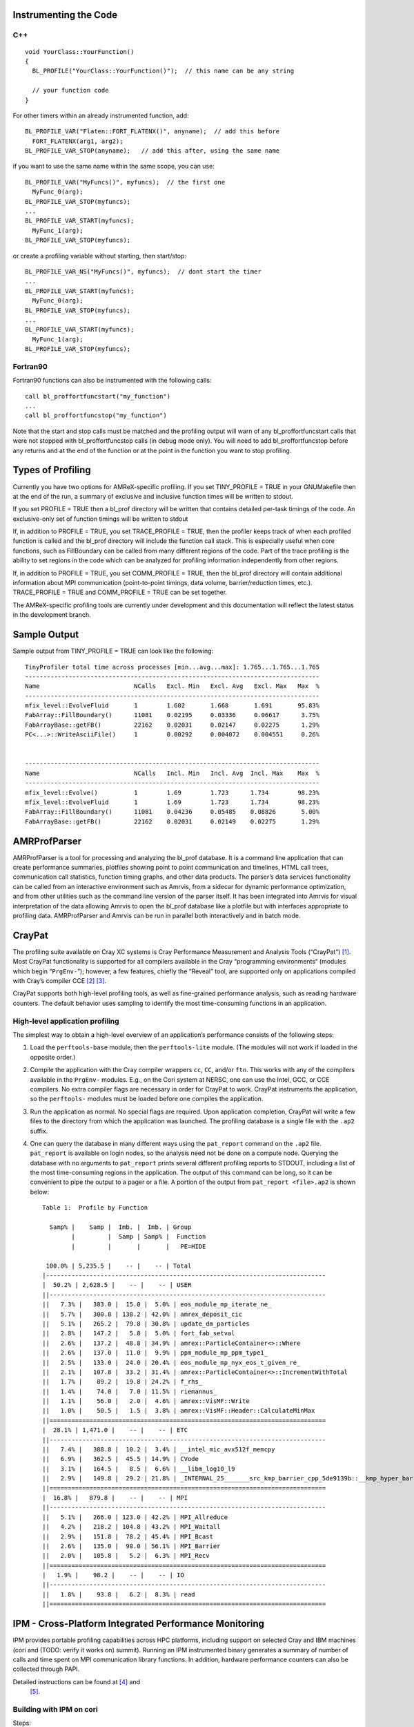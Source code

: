 Instrumenting the Code
======================

C++
---

::

    void YourClass::YourFunction() 
    {
      BL_PROFILE("YourClass::YourFunction()");  // this name can be any string

      // your function code
    }

For other timers within an already instrumented function, add:

::

          BL_PROFILE_VAR("Flaten::FORT_FLATENX()", anyname);  // add this before
            FORT_FLATENX(arg1, arg2);
          BL_PROFILE_VAR_STOP(anyname);   // add this after, using the same name

if you want to use the same name within the same scope, you can use:

::

          BL_PROFILE_VAR("MyFuncs()", myfuncs);  // the first one
            MyFunc_0(arg);
          BL_PROFILE_VAR_STOP(myfuncs);
          ...
          BL_PROFILE_VAR_START(myfuncs);
            MyFunc_1(arg);
          BL_PROFILE_VAR_STOP(myfuncs);

or create a profiling variable without starting, then start/stop:

::

          BL_PROFILE_VAR_NS("MyFuncs()", myfuncs);  // dont start the timer
          ...
          BL_PROFILE_VAR_START(myfuncs);
            MyFunc_0(arg);
          BL_PROFILE_VAR_STOP(myfuncs);
          ...
          BL_PROFILE_VAR_START(myfuncs);
            MyFunc_1(arg);
          BL_PROFILE_VAR_STOP(myfuncs);

Fortran90
---------

Fortran90 functions can also be instrumented with the following calls:

::

    call bl_proffortfuncstart("my_function")
    ...
    call bl_proffortfuncstop("my_function")

Note that the start and stop calls must be matched and the profiling output will warn of any
bl_proffortfuncstart calls that were not stopped with bl_proffortfuncstop calls
(in debug mode only). You will need to add bl_proffortfuncstop
before any returns and at the end of the function or at the point in the
function you want to stop profiling.

Types of Profiling
==================

Currently you have two options for AMReX-specific profiling. If you set TINY_PROFILE = TRUE
in your GNUMakefile then at the end of the run, a summary of exclusive and inclusive function times
will be written to stdout.

If you set PROFILE = TRUE then a bl_prof directory will be written that contains
detailed per-task timings of the code. An exclusive-only set of function timings will be written to stdout

If, in addition to PROFILE = TRUE, you set TRACE_PROFILE = TRUE, then the profiler keeps track
of when each profiled function is called and the bl_prof directory will include the function call stack.
This is especially useful when core functions, such as FillBoundary can be called from many different regions of the code.
Part of the trace profiling is the ability to set regions in the code which can be analyzed for profiling information independently from other regions.

If, in addition to PROFILE = TRUE, you set COMM_PROFILE = TRUE, then the bl_prof directory
will contain additional information about MPI communication (point-to-point timings, data volume, barrier/reduction times, etc.). TRACE_PROFILE = TRUE and COMM_PROFILE = TRUE can be set together.

The AMReX-specific profiling tools are currently under development and this documentation will reflect the latest
status in the development branch.

Sample Output
=============

Sample output from TINY_PROFILE = TRUE can look like the following:

::


    TinyProfiler total time across processes [min...avg...max]: 1.765...1.765...1.765
    ---------------------------------------------------------------------------------
    Name                          NCalls   Excl. Min   Excl. Avg   Excl. Max   Max  %
    ---------------------------------------------------------------------------------
    mfix_level::EvolveFluid       1        1.602       1.668       1.691       95.83%
    FabArray::FillBoundary()      11081    0.02195     0.03336     0.06617      3.75%
    FabArrayBase::getFB()         22162    0.02031     0.02147     0.02275      1.29%
    PC<...>::WriteAsciiFile()     1        0.00292     0.004072    0.004551     0.26%


    ---------------------------------------------------------------------------------
    Name                          NCalls   Incl. Min   Incl. Avg  Incl. Max    Max  %
    ---------------------------------------------------------------------------------
    mfix_level::Evolve()          1        1.69        1.723      1.734        98.23%
    mfix_level::EvolveFluid       1        1.69        1.723      1.734        98.23%
    FabArray::FillBoundary()      11081    0.04236     0.05485    0.08826       5.00%
    FabArrayBase::getFB()         22162    0.02031     0.02149    0.02275       1.29%

AMRProfParser
=============

AMRProfParser is a tool for processing and analyzing the bl_prof database. It is a
command line application that can create performance summaries, plotfiles showing
point to point communication and timelines, HTML call trees, communication call
statistics, function timing graphs, and other data products. The parser’s data
services functionality can be called from an interactive environment such as Amrvis,
from a sidecar for dynamic performance optimization, and from other utilities such as
the command line version of the parser itself. It has been integrated into Amrvis
for visual interpretation of the data allowing Amrvis to open the bl_prof database
like a plotfile but with interfaces appropriate to profiling data. AMRProfParser
and Amrvis can be run in parallel both interactively and in batch mode.

CrayPat
=======

The profiling suite available on Cray XC systems is Cray Performance
Measurement and Analysis Tools
(“CrayPat”) [1]_.
Most CrayPat functionality is supported for all compilers available in the Cray
“programming environments“ (modules which begin “``PrgEnv-``”);
however, a few features, chiefly the “Reveal” tool, are supported only on
applications compiled with Cray’s compiler
CCE [2]_ [3]_.

CrayPat supports both high-level profiling tools, as well as fine-grained
performance analysis, such as reading hardware counters. The default behavior
uses sampling to identify the most time-consuming functions in an application.

High-level application profiling
--------------------------------

The simplest way to obtain a high-level overview of an application’s performance consists of the following steps:

#. Load the ``perftools-base`` module, then the
   ``perftools-lite`` module. (The modules will not work if loaded in
   the opposite order.)

#. Compile the application with the Cray compiler wrappers ``cc``,
   ``CC``, and/or ``ftn``. This works with any of the compilers
   available in the ``PrgEnv-`` modules. E.g., on the Cori system at
   NERSC, one can use the Intel, GCC, or CCE compilers. No extra compiler
   flags are necessary in order for CrayPat to work. CrayPat instruments
   the application, so the ``perftools-`` modules must be loaded
   before one compiles the application.

#. Run the application as normal. No special flags are required. Upon
   application completion, CrayPat will write a few files to the directory
   from which the application was launched. The profiling database is a
   single file with the ``.ap2`` suffix.

#. One can query the database in many different ways using the
   ``pat_report`` command on the ``.ap2`` file. ``pat_report`` is
   available on login nodes, so the analysis need not be done on a compute node.
   Querying the database with no arguments to ``pat_report`` prints several
   different profiling reports to STDOUT, including a list of the most
   time-consuming regions in the application. The output of this command can be
   long, so it can be convenient to pipe the output to a pager or a file. A
   portion of the output from ``pat_report <file>.ap2`` is shown below:

   ::

       Table 1:  Profile by Function

         Samp% |    Samp |  Imb. |  Imb. | Group
               |         |  Samp | Samp% |  Function
               |         |       |       |   PE=HIDE

        100.0% | 5,235.5 |    -- |    -- | Total
       |-----------------------------------------------------------------------------
       |  50.2% | 2,628.5 |    -- |    -- | USER
       ||----------------------------------------------------------------------------
       ||   7.3% |   383.0 |  15.0 |  5.0% | eos_module_mp_iterate_ne_
       ||   5.7% |   300.8 | 138.2 | 42.0% | amrex_deposit_cic
       ||   5.1% |   265.2 |  79.8 | 30.8% | update_dm_particles
       ||   2.8% |   147.2 |   5.8 |  5.0% | fort_fab_setval
       ||   2.6% |   137.2 |  48.8 | 34.9% | amrex::ParticleContainer<>::Where
       ||   2.6% |   137.0 |  11.0 |  9.9% | ppm_module_mp_ppm_type1_
       ||   2.5% |   133.0 |  24.0 | 20.4% | eos_module_mp_nyx_eos_t_given_re_
       ||   2.1% |   107.8 |  33.2 | 31.4% | amrex::ParticleContainer<>::IncrementWithTotal
       ||   1.7% |    89.2 |  19.8 | 24.2% | f_rhs_
       ||   1.4% |    74.0 |   7.0 | 11.5% | riemannus_
       ||   1.1% |    56.0 |   2.0 |  4.6% | amrex::VisMF::Write
       ||   1.0% |    50.5 |   1.5 |  3.8% | amrex::VisMF::Header::CalculateMinMax
       ||============================================================================
       |  28.1% | 1,471.0 |    -- |    -- | ETC
       ||----------------------------------------------------------------------------
       ||   7.4% |   388.8 |  10.2 |  3.4% | __intel_mic_avx512f_memcpy
       ||   6.9% |   362.5 |  45.5 | 14.9% | CVode
       ||   3.1% |   164.5 |   8.5 |  6.6% | __libm_log10_l9
       ||   2.9% |   149.8 |  29.2 | 21.8% | _INTERNAL_25_______src_kmp_barrier_cpp_5de9139b::__kmp_hyper_barrier_gather
       ||============================================================================
       |  16.8% |   879.8 |    -- |    -- | MPI
       ||----------------------------------------------------------------------------
       ||   5.1% |   266.0 | 123.0 | 42.2% | MPI_Allreduce
       ||   4.2% |   218.2 | 104.8 | 43.2% | MPI_Waitall
       ||   2.9% |   151.8 |  78.2 | 45.4% | MPI_Bcast
       ||   2.6% |   135.0 |  98.0 | 56.1% | MPI_Barrier
       ||   2.0% |   105.8 |   5.2 |  6.3% | MPI_Recv
       ||============================================================================
       |   1.9% |    98.2 |    -- |    -- | IO
       ||----------------------------------------------------------------------------
       ||   1.8% |    93.8 |   6.2 |  8.3% | read
       ||============================================================================

IPM - Cross-Platform Integrated Performance Monitoring
======================================================

IPM provides portable profiling capabilities across HPC platforms,
including support on selected Cray and IBM machines (cori and (TODO:
verify it works on) summit). Running an IPM instrumented binary generates
a summary of number of calls and time spent on MPI communication library
functions. In addition, hardware performance counters can also be
collected through PAPI.

Detailed instructions can be found at  [4]_ and
 [5]_.

Building with IPM on cori
-------------------------

Steps:

#. Run module load ipm.

#. Build code as normal with make.

#. Re-run the link command (e.g. cut-and-paste) with $IPM added to the end of the line.

Running with IPM on cori
------------------------

#. Set environment variables: export IPM_REPORT=full IPM_LOG=full IPM_LOGDIR=\ :math:`<`\ dir\ :math:`>`

#. Results will be printed to stdout and an xml file generated in the directory specified by IPM_LOGDIR.

#. Post-process the xml with ipm_parse -html :math:`<`\ xmlfile\ :math:`>`, which produces an directory with html.

Summary MPI Profile
-------------------

Example MPI profile output:

::

    ##IPMv2.0.5########################################################
    #
    # command   : /global/cscratch1/sd/cchan2/projects/lbl/BoxLib/Tests/LinearSolvers/C_CellMG/./main3d.intel.MPI.OMP.ex.ipm inputs.3d.25600 
    # start     : Tue Aug 15 17:34:23 2017   host      : nid11311        
    # stop      : Tue Aug 15 17:34:35 2017   wallclock : 11.54
    # mpi_tasks : 128 on 32 nodes            %comm     : 32.51
    # mem [GB]  : 126.47                     gflop/sec : 0.00
    #
    #           :       [total]        <avg>          min          max
    # wallclock :       1188.42         9.28         8.73        11.54 
    # MPI       :        386.31         3.02         2.51         4.78 
    # %wall     :
    #   MPI     :                      32.52        24.36        41.44 
    # #calls    :
    #   MPI     :       5031172        39306        23067        57189
    # mem [GB]  :        126.47         0.99         0.98         1.00 
    #
    #                             [time]        [count]        <%wall>
    # MPI_Allreduce               225.72         567552          18.99
    # MPI_Waitall                  92.84         397056           7.81
    # MPI_Recv                     29.36            193           2.47
    # MPI_Isend                    25.04        2031810           2.11
    # MPI_Irecv                     4.35        2031810           0.37
    # MPI_Allgather                 2.60            128           0.22
    # MPI_Barrier                   2.24            512           0.19
    # MPI_Gatherv                   1.70            128           0.14
    # MPI_Comm_dup                  1.23            256           0.10
    # MPI_Bcast                     1.14            256           0.10
    # MPI_Send                      0.06            319           0.01
    # MPI_Reduce                    0.02            128           0.00
    # MPI_Comm_free                 0.01            128           0.00
    # MPI_Comm_group                0.00            128           0.00
    # MPI_Comm_size                 0.00            256           0.00
    # MPI_Comm_rank                 0.00            256           0.00
    # MPI_Init                      0.00            128           0.00
    # MPI_Finalize                  0.00            128           0.00

The total, average, minimum, and maximum wallclock and MPI times across ranks is shown.
The memory footprint is also collected.
Finally, results include number of calls and total time spent in each type of MPI call.

PAPI Performance Counters
-------------------------

To collect performance counters, set IPM_HPM=\ :math:`<`\ list\ :math:`>`, where the list is a comma-separated
list of PAPI counters. For example: export IPM_HPM=PAPI_L2_TCA,PAPI_L2_TCM.

For reference, here is the list of available counters on cori, which can be found by running papi_avail:

::

        Name        Code    Avail Deriv Description (Note)
    PAPI_L1_DCM  0x80000000  Yes   No   Level 1 data cache misses
    PAPI_L1_ICM  0x80000001  Yes   No   Level 1 instruction cache misses
    PAPI_L1_TCM  0x80000006  Yes   Yes  Level 1 cache misses
    PAPI_L2_TCM  0x80000007  Yes   No   Level 2 cache misses
    PAPI_TLB_DM  0x80000014  Yes   No   Data translation lookaside buffer misses
    PAPI_L1_LDM  0x80000017  Yes   No   Level 1 load misses
    PAPI_L2_LDM  0x80000019  Yes   No   Level 2 load misses
    PAPI_STL_ICY 0x80000025  Yes   No   Cycles with no instruction issue
    PAPI_BR_UCN  0x8000002a  Yes   Yes  Unconditional branch instructions
    PAPI_BR_CN   0x8000002b  Yes   No   Conditional branch instructions
    PAPI_BR_TKN  0x8000002c  Yes   No   Conditional branch instructions taken
    PAPI_BR_NTK  0x8000002d  Yes   Yes  Conditional branch instructions not taken
    PAPI_BR_MSP  0x8000002e  Yes   No   Conditional branch instructions mispredicted
    PAPI_TOT_INS 0x80000032  Yes   No   Instructions completed
    PAPI_LD_INS  0x80000035  Yes   No   Load instructions
    PAPI_SR_INS  0x80000036  Yes   No   Store instructions
    PAPI_BR_INS  0x80000037  Yes   No   Branch instructions
    PAPI_RES_STL 0x80000039  Yes   No   Cycles stalled on any resource
    PAPI_TOT_CYC 0x8000003b  Yes   No   Total cycles
    PAPI_LST_INS 0x8000003c  Yes   Yes  Load/store instructions completed
    PAPI_L1_DCA  0x80000040  Yes   Yes  Level 1 data cache accesses
    PAPI_L1_ICH  0x80000049  Yes   No   Level 1 instruction cache hits
    PAPI_L1_ICA  0x8000004c  Yes   No   Level 1 instruction cache accesses
    PAPI_L2_TCH  0x80000056  Yes   Yes  Level 2 total cache hits
    PAPI_L2_TCA  0x80000059  Yes   No   Level 2 total cache accesses
    PAPI_REF_CYC 0x8000006b  Yes   No   Reference clock cycles

Due to hardware limitations, there is a limit to which counters can be
collected simultaneously in a single run. Some counters may map to the
same registers and thus cannot be collected at the same time.

Example HTML Performance Summary
--------------------------------

Running ipm_parse -html :math:`<`\ xmlfile\ :math:`>` on the generated xml file
will produce an HTML document that includes summary performance numbers
and automatically generated figures. Some examples are shown here.

.. figure:: Profiling/figs/summary.png
   :alt: 
   Sample performance summary generated by IPM

   Sample performance summary generated by IPM

.. raw:: latex

   \subfloat[Timings]{
         \includegraphics[width=0.49\columnwidth]{Profiling/figs/timings.png}
       }

| 

.. [1]
   https://pubs.cray.com/content/S-2376/6.4.6/cray-performance-measurement-and-analysis-tools-user-guide-646-s-2376

.. [2]
   https://pubs.cray.com/content/S-2179/8.5/cray-c-and-c++-reference-manual-85

.. [3]
   https://pubs.cray.com/content/S-3901/8.5/cray-fortran-reference-manual-85

.. [4]
   http://ipm-hpc.sourceforge.net/userguide.html

.. [5]
   https://www.nersc.gov/users/software/performance-and-debugging-tools/ipm/
